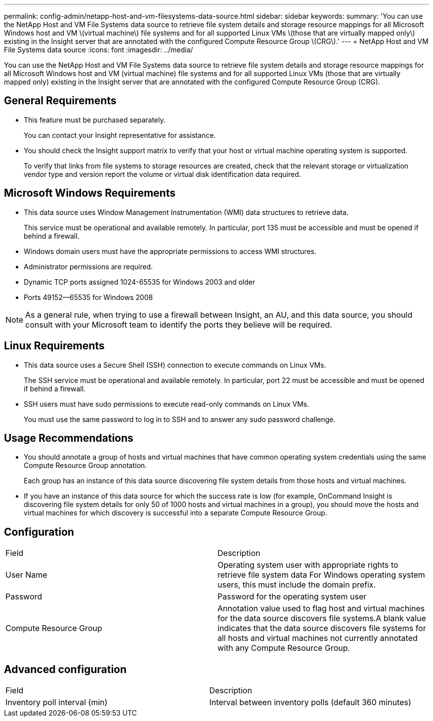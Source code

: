 ---
permalink: config-admin/netapp-host-and-vm-filesystems-data-source.html
sidebar: sidebar
keywords: 
summary: 'You can use the NetApp Host and VM File Systems data source to retrieve file system details and storage resource mappings for all Microsoft Windows host and VM \(virtual machine\) file systems and for all supported Linux VMs \(those that are virtually mapped only\) existing in the Insight server that are annotated with the configured Compute Resource Group \(CRG\).'
---
= NetApp Host and VM File Systems data source
:icons: font
:imagesdir: ../media/

[.lead]
You can use the NetApp Host and VM File Systems data source to retrieve file system details and storage resource mappings for all Microsoft Windows host and VM (virtual machine) file systems and for all supported Linux VMs (those that are virtually mapped only) existing in the Insight server that are annotated with the configured Compute Resource Group (CRG).

== General Requirements

* This feature must be purchased separately.
+
You can contact your Insight representative for assistance.

* You should check the Insight support matrix to verify that your host or virtual machine operating system is supported.
+
To verify that links from file systems to storage resources are created, check that the relevant storage or virtualization vendor type and version report the volume or virtual disk identification data required.

== Microsoft Windows Requirements

* This data source uses Window Management Instrumentation (WMI) data structures to retrieve data.
+
This service must be operational and available remotely. In particular, port 135 must be accessible and must be opened if behind a firewall.

* Windows domain users must have the appropriate permissions to access WMI structures.
* Administrator permissions are required.
* Dynamic TCP ports assigned 1024-65535 for Windows 2003 and older
* Ports 49152--65535 for Windows 2008

[NOTE]
====
As a general rule, when trying to use a firewall between Insight, an AU, and this data source, you should consult with your Microsoft team to identify the ports they believe will be required.
====

== Linux Requirements

* This data source uses a Secure Shell (SSH) connection to execute commands on Linux VMs.
+
The SSH service must be operational and available remotely. In particular, port 22 must be accessible and must be opened if behind a firewall.

* SSH users must have sudo permissions to execute read-only commands on Linux VMs.
+
You must use the same password to log in to SSH and to answer any sudo password challenge.

== Usage Recommendations

* You should annotate a group of hosts and virtual machines that have common operating system credentials using the same Compute Resource Group annotation.
+
Each group has an instance of this data source discovering file system details from those hosts and virtual machines.

* If you have an instance of this data source for which the success rate is low (for example, OnCommand Insight is discovering file system details for only 50 of 1000 hosts and virtual machines in a group), you should move the hosts and virtual machines for which discovery is successful into a separate Compute Resource Group.

== Configuration

|===
| Field| Description
a|
User Name
a|
Operating system user with appropriate rights to retrieve file system data For Windows operating system users, this must include the domain prefix.

a|
Password
a|
Password for the operating system user
a|
Compute Resource Group
a|
Annotation value used to flag host and virtual machines for the data source discovers file systems.A blank value indicates that the data source discovers file systems for all hosts and virtual machines not currently annotated with any Compute Resource Group.

|===

== Advanced configuration

|===
| Field| Description
a|
Inventory poll interval (min)
a|
Interval between inventory polls (default 360 minutes)
|===
